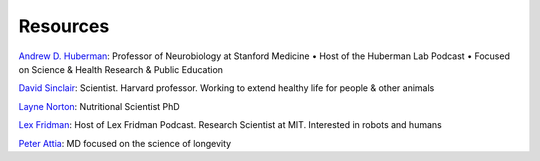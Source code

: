 =========
Resources
=========

.. highlight:: console

`Andrew D. Huberman <https://twitter.com/hubermanlab>`__: Professor of Neurobiology at Stanford Medicine • Host of the Huberman Lab Podcast • Focused on Science & Health Research & Public Education

`David Sinclair <https://twitter.com/davidasinclair>`__: Scientist. Harvard professor. Working to extend healthy life for people & other animals

`Layne Norton <https://twitter.com/BioLayne>`__: Nutritional Scientist PhD

`Lex Fridman <https://twitter.com/lexfridman>`__: Host of Lex Fridman Podcast. Research Scientist at MIT. Interested in robots and humans

`Peter Attia <https://twitter.com/PeterAttiaMD>`__: MD focused on the science of longevity
